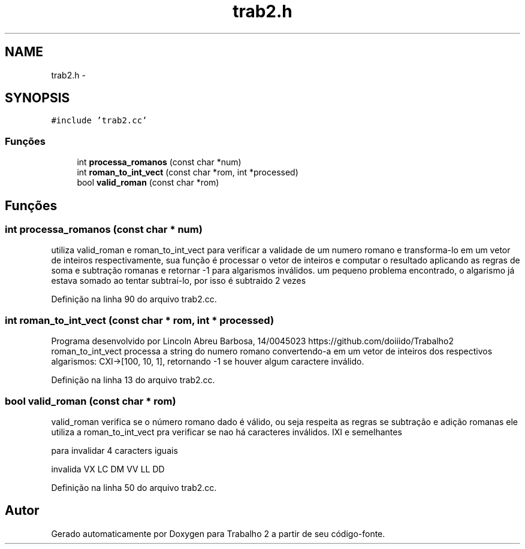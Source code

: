 .TH "trab2.h" 3 "Quarta, 28 de Setembro de 2016" "Trabalho 2" \" -*- nroff -*-
.ad l
.nh
.SH NAME
trab2.h \- 
.SH SYNOPSIS
.br
.PP
\fC#include 'trab2\&.cc'\fP
.br

.SS "Funções"

.in +1c
.ti -1c
.RI "int \fBprocessa_romanos\fP (const char *num)"
.br
.ti -1c
.RI "int \fBroman_to_int_vect\fP (const char *rom, int *processed)"
.br
.ti -1c
.RI "bool \fBvalid_roman\fP (const char *rom)"
.br
.in -1c
.SH "Funções"
.PP 
.SS "int processa_romanos (const char * num)"
utiliza valid_roman e roman_to_int_vect para verificar a validade de um numero romano e transforma-lo em um vetor de inteiros respectivamente, sua função é processar o vetor de inteiros e computar o resultado aplicando as regras de soma e subtração romanas e retornar -1 para algarismos inválidos\&. um pequeno problema encontrado, o algarismo já estava somado ao tentar subtraí-lo, por isso é subtraido 2 vezes
.PP
Definição na linha 90 do arquivo trab2\&.cc\&.
.SS "int roman_to_int_vect (const char * rom, int * processed)"
Programa desenvolvido por Lincoln Abreu Barbosa, 14/0045023 https://github.com/doiiido/Trabalho2 roman_to_int_vect processa a string do numero romano convertendo-a em um vetor de inteiros dos respectivos algarismos: CXI->[100, 10, 1], retornando -1 se houver algum caractere inválido\&. 
.PP
Definição na linha 13 do arquivo trab2\&.cc\&.
.SS "bool valid_roman (const char * rom)"
valid_roman verifica se o número romano dado é válido, ou seja respeita as regras se subtração e adição romanas ele utiliza a roman_to_int_vect pra verificar se nao há caracteres inválidos\&. IXI e semelhantes
.PP
para invalidar 4 caracters iguais
.PP
invalida VX LC DM VV LL DD
.PP
Definição na linha 50 do arquivo trab2\&.cc\&.
.SH "Autor"
.PP 
Gerado automaticamente por Doxygen para Trabalho 2 a partir de seu código-fonte\&.
